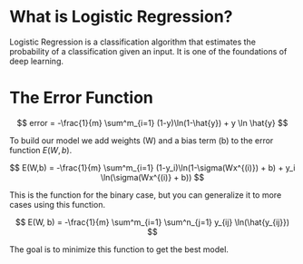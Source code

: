 #+BEGIN_COMMENT
.. title: Logistic Regression
.. slug: logistic-regression
.. date: 2018-10-26 07:44:43 UTC-07:00
.. tags: lecture,logistic regression
.. category: Lecture
.. link: 
.. description: An introduction to Logistic Regression.
.. type: text

#+END_COMMENT
#+OPTIONS: ^:{}
#+TOC: headlines 1
* What is Logistic Regression?
  Logistic Regression is a classification algorithm that estimates the probability of a classification given an input. It is one of the foundations of deep learning.
* The Error Function
\[
error = -\frac{1}{m} \sum^m_{i=1} (1-y)\ln(1-\hat{y}) + y \ln \hat{y}
\]

To build our model we add weights (W) and a bias term (b) to the error function $E(W,b)$.

\[
E(W,b) = -\frac{1}{m} \sum^m_{i=1} (1-y_i)\ln(1-\sigma(Wx^{(i)}) + b) + y_i \ln(\sigma(Wx^{(i)} + b))
\]

This is the function for the binary case, but you can generalize it to more cases using this function.

\[
E(W, b) = -\frac{1}{m} \sum^m_{i=1} \sum^n_{j=1} y_{ij} \ln(\hat{y_{ij}})
\]

The goal is to minimize this function to get the best model.

